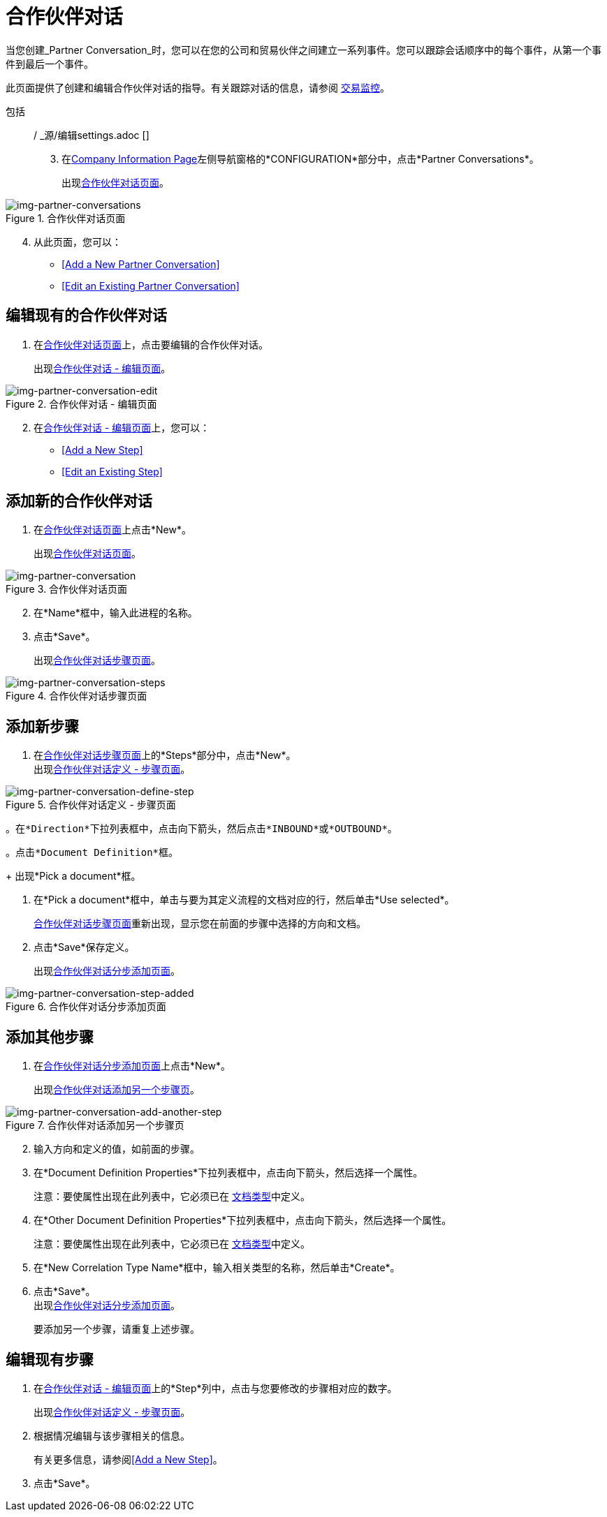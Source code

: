 = 合作伙伴对话

当您创建_Partner Conversation_时，您可以在您的公司和贸易伙伴之间建立一系列事件。您可以跟踪会话顺序中的每个事件，从第一个事件到最后一个事件。

此页面提供了创建和编辑合作伙伴对话的指导。有关跟踪对话的信息，请参阅 link:/anypoint-b2b/transaction-monitoring[交易监控]。

包括:: / _源/编辑settings.adoc []

[start=3]

. 在<<partner-configuration.adoc#img-company-information, Company Information Page>>左侧导航窗格的*CONFIGURATION*部分中，点击*Partner Conversations*。
+
出现<<img-partner-conversations>>。

[[img-partner-conversations]]

image::partner-conversations.png[img-partner-conversations, title="合作伙伴对话页面"]

[start=4]

. 从此页面，您可以：

*  <<Add a New Partner Conversation>>
*  <<Edit an Existing Partner Conversation>>

== 编辑现有的合作伙伴对话

. 在<<img-partner-conversations>>上，点击要编辑的合作伙伴对话。
+
出现<<img-partner-conversation-edit>>。

[[img-partner-conversation-edit]]

image::partner-conversation-edit.png[img-partner-conversation-edit, title="合作伙伴对话 - 编辑页面"]

[start=2]

. 在<<img-partner-conversation-edit>>上，您可以：
*  <<Add a New Step>>
*  <<Edit an Existing Step>>

== 添加新的合作伙伴对话

. 在<<img-partner-conversations>>上点击*New*。
+
出现<<img-partner-conversation>>。

[[img-partner-conversation]]

image::partner-conversation.png[img-partner-conversation, title="合作伙伴对话页面"]

[start=2]

. 在*Name*框中，输入此进程的名称。
. 点击*Save*。
+
出现<<img-partner-conversation-steps>>。

[[img-partner-conversation-steps]]

image::partner-conversation-steps.png[img-partner-conversation-steps, title="合作伙伴对话步骤页面"]

== 添加新步骤
. 在<<img-partner-conversation-steps>>上的*Steps*部分中，点击*New*。 +
出现<<img-partner-conversation-define-step>>。

[[img-partner-conversation-define-step]]

image::partner-conversation-define-step.png[img-partner-conversation-define-step, title="合作伙伴对话定义 - 步骤页面"]

[start=2]

 。在*Direction*下拉列表框中，点击向下箭头，然后点击*INBOUND*或*OUTBOUND*。

 。点击*Document Definition*框。
+
出现*Pick a document*框。

. 在*Pick a document*框中，单击与要为其定义流程的文档对应的行，然后单击*Use selected*。
+
<<img-partner-conversation-steps>>重新出现，显示您在前面的步骤中选择的方向和文档。
. 点击*Save*保存定义。
+
出现<<img-partner-conversation-step-added>>。

[[img-partner-conversation-step-added]]

image::partner-conversation-step-added.png[img-partner-conversation-step-added, title="合作伙伴对话分步添加页面"]

== 添加其他步骤

. 在<<img-partner-conversation-step-added>>上点击*New*。
+
出现<<img-partner-conversation-add-another-step>>。

[[img-partner-conversation-add-another-step]]

image::partner-conversation-add-another-step.png[img-partner-conversation-add-another-step, title="合作伙伴对话添加另一个步骤页"]

[start=2]

. 输入方向和定义的值，如前面的步骤。

. 在*Document Definition Properties*下拉列表框中，点击向下箭头，然后选择一个属性。
+
注意：要使属性出现在此列表中，它必须已在 link:/anypoint-b2b/document-types[文档类型]中定义。

. 在*Other Document Definition Properties*下拉列表框中，点击向下箭头，然后选择一个属性。
+
注意：要使属性出现在此列表中，它必须已在 link:/anypoint-b2b/document-types[文档类型]中定义。

. 在*New Correlation Type Name*框中，输入相关类型的名称，然后单击*Create*。
. 点击*Save*。 +
出现<<img-partner-conversation-step-added>>。
+
要添加另一个步骤，请重复上述步骤。

== 编辑现有步骤

. 在<<img-partner-conversation-edit>>上的*Step*列中，点击与您要修改的步骤相对应的数字。
+
出现<<img-partner-conversation-define-step>>。
. 根据情况编辑与该步骤相关的信息。
+
有关更多信息，请参阅<<Add a New Step>>。
. 点击*Save*。
